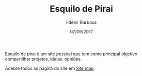 #+TITLE: Esquilo de Pirai
#+DATE: 07/09/2017
#+AUTHOR: Ildenir Barbosa
#+EMAIL: ildenir+github@googlemail.com
#+LANGUAGE: pt_BR
#+OPTIONS: ':nil *:t -:t ::t <:t H:3 \n:nil ^:t arch:headline
#+OPTIONS: title:nil toc:nil num:nil  html-postamble:nil
#+KEYWORDS:

Esquilo de pirai é um site pessoal que tem como principal
objetivo compartilhar projetos, ideias, opniões.

Acesse todos as pagina do site em [[file:site-map.org][Site map]].

